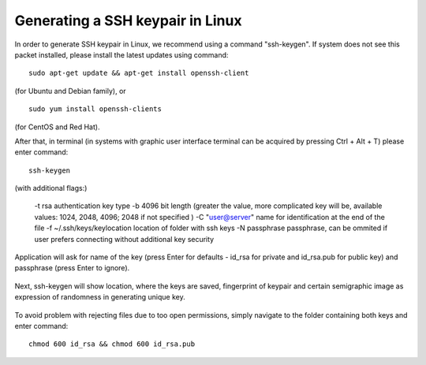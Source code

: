 Generating a SSH keypair in Linux
=================================

In order to generate SSH keypair in Linux, we recommend using a command "ssh-keygen".
If system does not see this packet installed, please install the latest updates using command:

::

   sudo apt-get update && apt-get install openssh-client
   
(for Ubuntu and Debian family),
or

::
   
   sudo yum install openssh-clients
   
(for CentOS and Red Hat).

After that, in terminal (in systems with graphic user interface terminal can be acquired by pressing Ctrl + Alt + T) please enter command:

::

   ssh-keygen
   

(with additional flags:)

  -t rsa \  authentication key type
  -b 4096 \ bit length (greater the value, more complicated key will be, available values: 1024, 2048, 4096; 2048 if not specified )
  -C "user@server" \ name for identification at the end of the file
  -f ~/.ssh/keys/keylocation \ location of folder with ssh keys
  -N passphrase \ passphrase, can be ommited if user prefers connecting without additional key security


.. figure:: ssh1.png



Application will ask for name of the key (press Enter for defaults - id_rsa for private and id_rsa.pub for public key) and passphrase (press Enter to ignore).

.. figure:: ssh2.png


Next, ssh-keygen will show location, where the keys are saved, fingerprint of keypair and certain semigraphic image as expression of randomness in generating unique key.
 
.. figure:: ssh3.png


To avoid problem with rejecting files due to too open permissions, simply navigate to the folder containing both keys and enter command:

::

   chmod 600 id_rsa && chmod 600 id_rsa.pub
   
 

